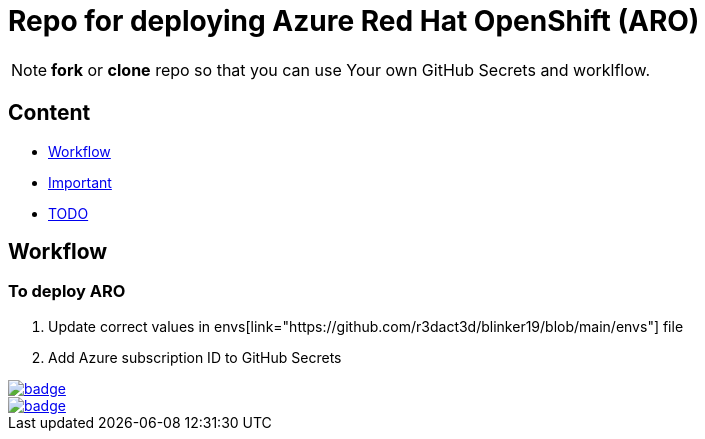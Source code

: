 = Repo for deploying Azure Red Hat OpenShift (ARO)

NOTE: *fork* or *clone* repo so that you can use Your own GitHub Secrets and worklflow.

== Content

* <<Workflow, Workflow>>
* <<Important, Important>>
* <<TODO, TODO>>

== Workflow

=== To deploy ARO

. Update correct values in envs[link="https://github.com/r3dact3d/blinker19/blob/main/envs"] file
. Add Azure subscription ID to GitHub Secrets 

image::https://github.com/r3dact3d/blinker19/actions/workflows/azurecli.yaml/badge.svg[link="https://github.com/r3dact3d/blinker19/actions/workflows/azurecli.yaml"]

image::https://github.com/r3dact3d/blinker19/actions/workflows/destroyARO.yaml/badge.svg[link="https://github.com/r3dact3d/blinker19/actions/workflows/destroyARO.yaml"]



